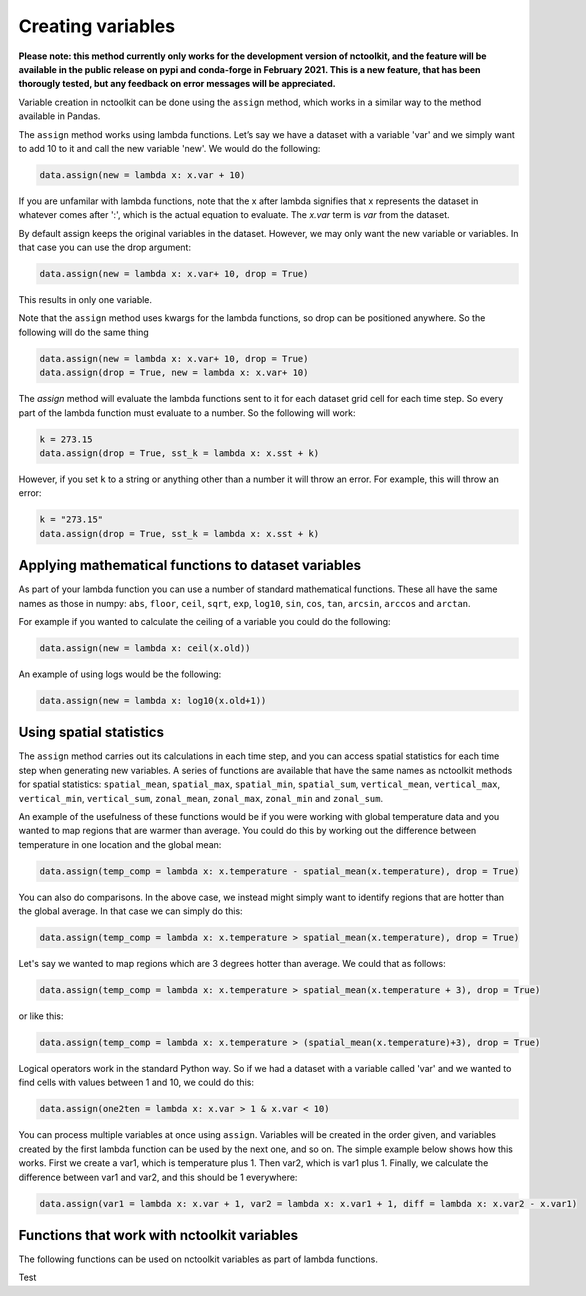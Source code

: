Creating variables
==================

**Please note: this method currently only works for the development
version of nctoolkit, and the feature will be available in the public
release on pypi and conda-forge in February 2021. This is a new feature,
that has been thorougly tested, but any feedback on error messages will
be appreciated.**

Variable creation in nctoolkit can be done using the ``assign`` method,
which works in a similar way to the method available in Pandas. 


The ``assign`` method works using lambda functions. Let’s say we have a
dataset with a variable 'var' and we simply want to add 10 to it and call
the new variable 'new'. We would do the following:

.. code:: ipython3

    data.assign(new = lambda x: x.var + 10)

If you are unfamilar with lambda functions, note that the x after lambda 
signifies that x represents the dataset in whatever comes after ':', which
is the actual equation to evaluate. The `x.var` term is `var` from the dataset.

By default assign keeps the original variables in the dataset.  However, we may 
only want the new variable or variables. In that case you can use the drop argument:

.. code:: ipython3

    data.assign(new = lambda x: x.var+ 10, drop = True)

This results in only one variable.

Note that the ``assign`` method uses kwargs for the lambda functions, so
drop can be positioned anywhere. So the following will do the same thing

.. code:: ipython3

    data.assign(new = lambda x: x.var+ 10, drop = True)
    data.assign(drop = True, new = lambda x: x.var+ 10)

The `assign` method will evaluate the lambda functions sent to it for 
each dataset grid cell for each time step. So every part of the lambda function
must evaluate to a number. So the following will work:

.. code:: ipython3

    k = 273.15
    data.assign(drop = True, sst_k = lambda x: x.sst + k)

However, if you set ``k`` to a string or anything other than a number it
will throw an error. For example, this will throw an error:

.. code:: ipython3

    k = "273.15"
    data.assign(drop = True, sst_k = lambda x: x.sst + k)

Applying mathematical functions to dataset variables
----------------------------------------------------

As part of your lambda function you can use a number of standard
mathematical functions. These all have the same names as those in numpy:
``abs``, ``floor``, ``ceil``, ``sqrt``, ``exp``, ``log10``, ``sin``,
``cos``, ``tan``, ``arcsin``, ``arccos`` and ``arctan``.

For example if you wanted to calculate the ceiling of a variable you
could do the following:

.. code:: ipython3

    data.assign(new = lambda x: ceil(x.old))

An example of using logs would be the following:


.. code:: ipython3

    data.assign(new = lambda x: log10(x.old+1))


Using spatial statistics
------------------------

The ``assign`` method carries out its calculations in each time step,
and you can access spatial statistics for each time step when generating
new variables. A series of functions are available that have the same
names as nctoolkit methods for spatial statistics: ``spatial_mean``,
``spatial_max``, ``spatial_min``, ``spatial_sum``, ``vertical_mean``,
``vertical_max``, ``vertical_min``, ``vertical_sum``, ``zonal_mean``,
``zonal_max``, ``zonal_min`` and ``zonal_sum``.

An example of the usefulness of these functions would be if you were working
with global temperature data and you wanted to map regions that are warmer than average.
You could do this by working out the difference between temperature in one location
and the global mean:

.. code:: ipython3

    data.assign(temp_comp = lambda x: x.temperature - spatial_mean(x.temperature), drop = True)

You can also do comparisons. In the above case, we instead might simply want to identify regions
that are hotter than the global average. In that case we can simply do this:

.. code:: ipython3

    data.assign(temp_comp = lambda x: x.temperature > spatial_mean(x.temperature), drop = True)

Let's say we wanted to map regions which are 3 degrees hotter than average. We could that as follows:

.. code:: ipython3

    data.assign(temp_comp = lambda x: x.temperature > spatial_mean(x.temperature + 3), drop = True)

or like this:

.. code:: ipython3

    data.assign(temp_comp = lambda x: x.temperature > (spatial_mean(x.temperature)+3), drop = True)

Logical operators work in the standard Python way. So if we had a dataset with a variable called 'var'
and we wanted to find cells with values between 1 and 10, we could do this:

.. code:: ipython3

    data.assign(one2ten = lambda x: x.var > 1 & x.var < 10) 


You can process multiple variables at once using ``assign``. Variables
will be created in the order given, and variables created by the first
lambda function can be used by the next one, and so on. The simple
example below shows how this works. First we create a var1, which is
temperature plus 1. Then var2, which is var1 plus 1. Finally, we
calculate the difference between var1 and var2, and this should be 1
everywhere:

.. code:: ipython3

    data.assign(var1 = lambda x: x.var + 1, var2 = lambda x: x.var1 + 1, diff = lambda x: x.var2 - x.var1)

Functions that work with nctoolkit variables
--------------------------------------------

The following functions can be used on nctoolkit variables as part of
lambda functions.

+-----------------------+-----------------------+-----------------------+
| Function              | Description           | Example               |
+=======================+=======================+=======================+
| ``abs``               | Absolute value        | ``abs(x.sst)``        |
+-----------------------+-----------------------+-----------------------+
| ``floor``             | Floor of variable     |                      |
|                       |                       | ``floor(x.sst + 8.2)`` |
+-----------------------+-----------------------+-----------------------+
| ``ceiling``           | Ceiling of variable   | ``ceiling(x.sst -1)`` |
+-----------------------+-----------------------+-----------------------+
| ``sqrt``              | Square root of        |                       |
|                       | variable              | ``sqrt(x.sst + 273.15)`` |
+-----------------------+-----------------------+-----------------------+
| ``exp``               | Exponential of        | ``exp(x.sst)``        |
|                       | variable              |                       |
+-----------------------+-----------------------+-----------------------+
| ``log10``             | Base log10 of         | ``log10(x.sst + 1)``  |
|                       | variable              |                       |
+-----------------------+-----------------------+-----------------------+
| ``log``               | Natural log of        | ``log10(x.sst + 1)``  |
|                       | variable              |                       |
+-----------------------+-----------------------+-----------------------+
| ``sin``               | Trigonometric sine of | ``sin(x.var)``        |
|                       | variable              |                       |
+-----------------------+-----------------------+-----------------------+

Test


+-----------------------+-----------------------+-----------------------+
| Function              | Description           | Example               |
+=======================+=======================+=======================+
| ``cos``               | Trigonometric cosine  | ``cos(x.var)``        |
|                       | of variable           |                       |
+-----------------------+-----------------------+-----------------------+
| ``tan``               | Trigonometric tangent | ``tan(x.var)``        |
|                       | of variable           |                       |
+-----------------------+-----------------------+-----------------------+
| ``spatial_mean``      | Spatial mean of       |                     |
|                       | variable at time-step | ``spatial_mean(x.var)`` |
+-----------------------+-----------------------+-----------------------+
| ``spatial_max``       | Spatial max of        |                      |
|                       | variable at time-step | ``spatial_max(x.var)`` |
+-----------------------+-----------------------+-----------------------+
| ``spatial_min``       | Spatial min of        |                      |
|                       | variable at time-step | ``spatial_min(x.var)`` |
+-----------------------+-----------------------+-----------------------+
| ``spatial_sum``       | Spatial sum of        |                      |
|                       | variable at time-step | ``spatial_sum(x.var)`` |
+-----------------------+-----------------------+-----------------------+
| ``zonal_mean``        | Zonal mean of         | ``zonal_mean(x.var)`` |
|                       | variable at time-step |                       |
+-----------------------+-----------------------+-----------------------+
| ``zonal_max``         | Zonal max of variable | ``zonal_max(x.var)``  |
|                       | at time-step          |                       |
+-----------------------+-----------------------+-----------------------+
| ``zonal_min``         | Zonal min of variable | ``zonal_min(x.var)``  |
|                       | at time-step          |                       |
+-----------------------+-----------------------+-----------------------+
| ``zonal_sum``         | Zonal sum of variable | ``zonal_sum(x.var)``  |
|                       | at time-step          |                       |
+-----------------------+-----------------------+-----------------------+
| ``isnan``             | Is variable a missing | ``isnan(x.var)``      |
|                       | value/NA?             |                       |
+-----------------------+-----------------------+-----------------------+
| ``cell_area``         | Area of grid-cell     | ``cell_area(x.var)``  |
|                       | (m2)                  |                       |
+-----------------------+-----------------------+-----------------------+
| ``isnan``             | Is variable a missing | ``isnan(x.var)``      |
|                       | value/NA?             |                       |
+-----------------------+-----------------------+-----------------------+
| ``level``             | Vertical level of     | ``level(x.var)``      |
|                       | variable. Example:    |                       |
|                       | depth in ocean data.  |                       |
+-----------------------+-----------------------+-----------------------+
| ``timestep``          | Time step of          | ``timestep(x.var)``   |
|                       | variable. Using       |                       |
|                       | Python indexing.      |                       |
+-----------------------+-----------------------+-----------------------+
| ``longitude``         | Longitude of the grid | ``longitude(x.var)``  |
|                       | cell                  |                       |
+-----------------------+-----------------------+-----------------------+
| ``latitude``          | Latitude of the grid  | ``latitude(x.var)``   |
|                       | cell                  |                       |
+-----------------------+-----------------------+-----------------------+
| ``year``              | Year of the variable  | ``year(x.var)``       |
+-----------------------+-----------------------+-----------------------+
| ``month``             | Month of the variable | ``month(x.var)``      |
+-----------------------+-----------------------+-----------------------+
| ``day``               | Day of the month of   | ``day(x.var)``        |
|                       | the variable          |                       |
+-----------------------+-----------------------+-----------------------+
| ``hour``              | Hour of the day of    | ``hour(x.var)``       |
|                       | the variable          |                       |
+-----------------------+-----------------------+-----------------------+

